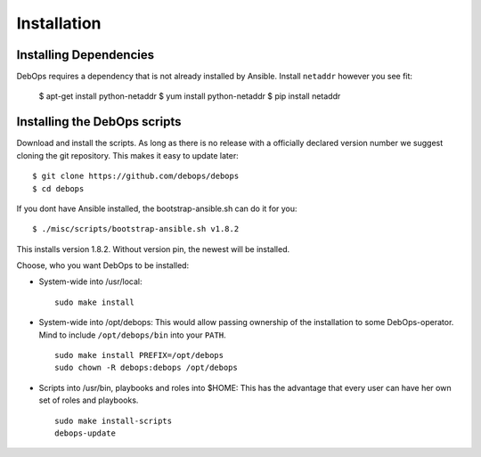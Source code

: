 Installation
===========================

Installing Dependencies
^^^^^^^^^^^^^^^^^^^^^^^^

DebOps requires a dependency that is not already installed by Ansible.
Install ``netaddr`` however you see fit:

   $ apt-get install python-netaddr
   $ yum install python-netaddr
   $ pip install netaddr



Installing the DebOps scripts
^^^^^^^^^^^^^^^^^^^^^^^^^^^^^^^^

Download and install the scripts. As long as there is no release with
a officially declared version number we suggest cloning the git
repository. This makes it easy to update later::

   $ git clone https://github.com/debops/debops
   $ cd debops

If you dont have Ansible installed, the bootstrap-ansible.sh can do it 
for you::
   
   $ ./misc/scripts/bootstrap-ansible.sh v1.8.2

This installs version 1.8.2. Without version pin, the newest will be installed.

Choose, who you want DebOps to be installed:

* System-wide into /usr/local::

     sudo make install

* System-wide into /opt/debops:
  This would allow passing ownership of
  the installation to some DebOps-operator. Mind to include
  ``/opt/debops/bin`` into your ``PATH``.

  ::

     sudo make install PREFIX=/opt/debops
     sudo chown -R debops:debops /opt/debops

* Scripts into /usr/bin, playbooks and roles into $HOME: This has the
  advantage that every user can have her own set of roles and
  playbooks.

  ::

    sudo make install-scripts
    debops-update

..
 Local Variables:
 mode: rst
 ispell-local-dictionary: "american"
 End:
